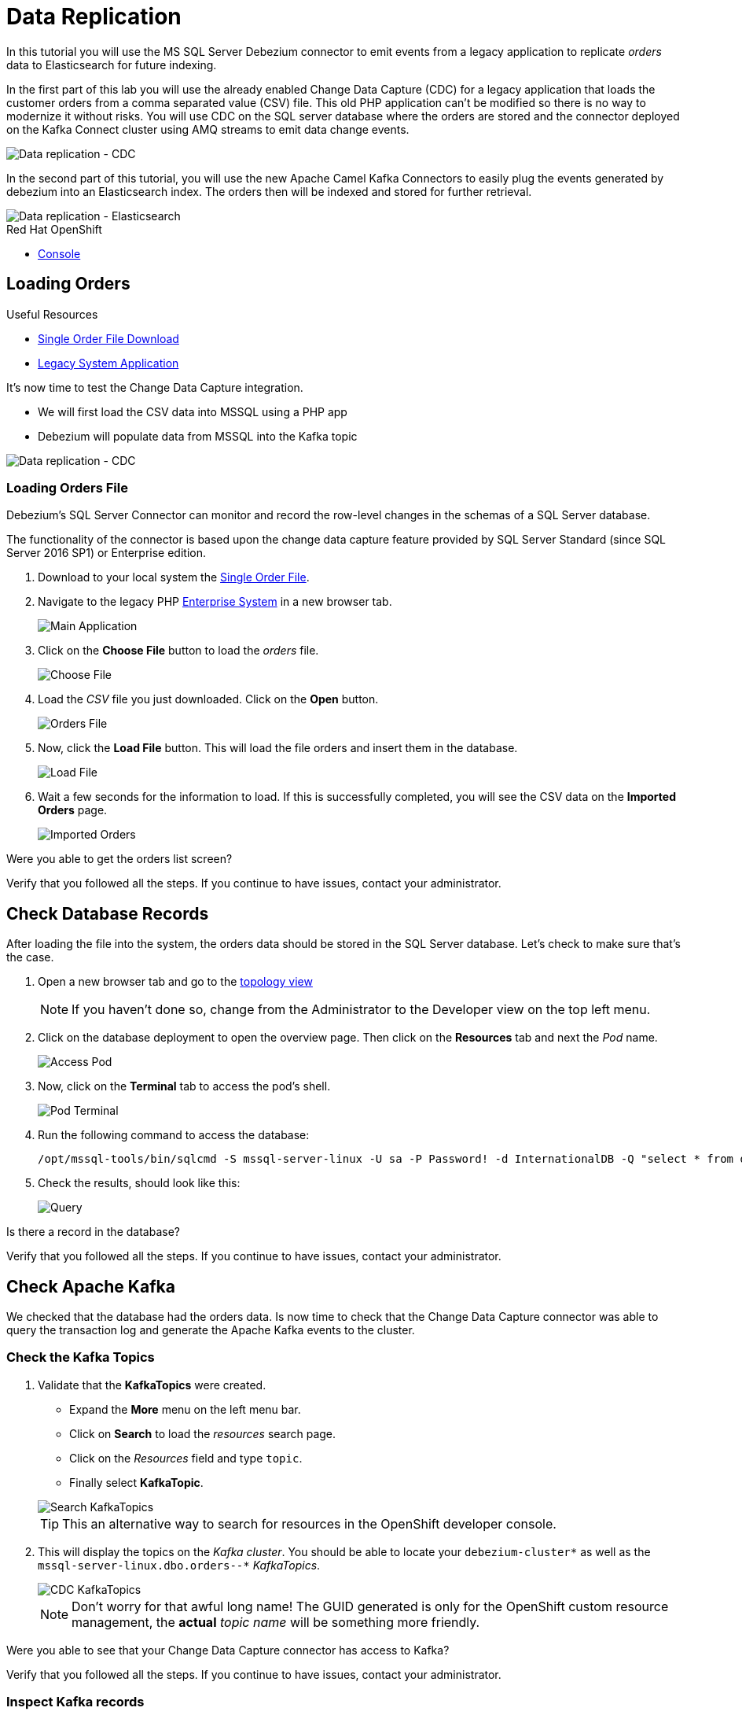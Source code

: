 // versions
:debezium: 1.1
:streams: 1.5
:camel-kafka-connectors: 0.4.0

// URLs
//:fuse-documentation-url: https://access.redhat.com/documentation/en-us/red_hat_fuse/{fuse-version}/
:openshift-console-url: {openshift-host}/topology/ns/debezium-complete-demo/graph

// attributes
:title: Data Replication
:standard-fail-text: Verify that you followed all the steps. If you continue to have issues, contact your administrator.

// id syntax is used here for the custom IDs
[id='debezium-complete-demo']
= {title}

// Description text for the Solution Pattern.
In this tutorial you will use the MS SQL Server Debezium connector to emit events from a legacy application to replicate _orders_ data to Elasticsearch for future indexing.

// Additional introduction content.
In the first part of this lab you will use the already enabled Change Data Capture (CDC) for a legacy application that loads the customer orders from a comma separated value (CSV) file. This old PHP application can't be modified so there is no way to modernize it without risks. You will use CDC on the SQL server database where the orders are stored and the connector deployed on the Kafka Connect cluster using AMQ streams to emit data change events.

image::images/debezium-complete-cdc.png[Data replication - CDC]

In the second part of this tutorial, you will use the new Apache Camel Kafka Connectors to easily plug the events generated by debezium into an Elasticsearch index. The orders then will be indexed and stored for further retrieval.

image::images/debezium-complete-es.png[Data replication - Elasticsearch]

[type=walkthroughResource,serviceName=openshift]
.Red Hat OpenShift
****
* link:{openshift-console-url}[Console, window="_blank"]
****
// <-- END OF SOLUTION PATTERN GENERAL INFO -->

// <-- START OF SOLUTION PATTERN TASKS -->
[time=5]
[id='loading-orders']
== Loading Orders

[type=taskResource]
.Useful Resources
****
* link:https://raw.githubusercontent.com/RedHat-Middleware-Workshops/dayinthelife-streaming/master/support/module-2/single-order.csv[Single Order File Download, window="_blank"]
* link:https://www-php-app-debezium-complete-demo.{openshift-app-host}[Legacy System Application, window="_blank"]
****

It’s now time to test the Change Data Capture integration.

- We will first load the CSV data into MSSQL using a PHP app
- Debezium will populate data from MSSQL into the Kafka topic

image::images/debezium-complete-cdc.png[Data replication - CDC]

=== Loading Orders File

Debezium’s SQL Server Connector can monitor and record the row-level changes in the schemas of a SQL Server database.

The functionality of the connector is based upon the change data capture feature provided by SQL Server Standard (since SQL Server 2016 SP1) or Enterprise edition.

. Download to your local system the link:https://raw.githubusercontent.com/RedHat-Middleware-Workshops/dayinthelife-streaming/master/support/module-2/single-order.csv[Single Order File, window="_blank"].

. Navigate to the legacy PHP link:https://www-php-app-debezium-complete-demo.{openshift-app-host}[Enterprise System, window="_blank"] in a new browser tab.
+
image:images/www-main.png[Main Application]

. Click on the *Choose File* button to load the _orders_ file.
+
image:images/www-choose-file.png[Choose File]

. Load the _CSV_ file you just downloaded. Click on the *Open* button.
+
image:images/www-orders-file.png[Orders File]

. Now, click the *Load File* button. This will load the file orders and insert them in the database.
+
image:images/www-load-file.png[Load File]

.  Wait a few seconds for the information to load. If this is successfully completed, you will see the CSV data on the *Imported Orders* page.
+
image::images/www-imported-orders.png[Imported Orders]

[type=verification]
Were you able to get the orders list screen?

[type=verificationFail]
{standard-fail-text}

// <-- END OF SOLUTION PATTERN GENERAL INFO -->

// <-- START OF SOLUTION PATTERN TASKS -->
[time=5]
[id='check-database-orders']
== Check Database Records

After loading the file into the system, the orders data  should be stored in the SQL Server database. Let's check to make sure that's the case.

. Open a new browser tab and go to the link:{openshift-console-url}[topology view, window="_blank"]
+
[NOTE]
====
If you haven't done so, change from the Administrator to the Developer view on the top left menu.
====

. Click on the database deployment to open the overview page. Then click on the *Resources* tab and next the _Pod_ name.
+
image:images/openshift-db-overview.png[Access Pod]

. Now, click on the *Terminal* tab to access the pod's shell.
+
image:images/openshift-db-terminal.png[Pod Terminal]

. Run the following command to access the database:
+
[source,bash,subs="attributes+"]
----
/opt/mssql-tools/bin/sqlcmd -S mssql-server-linux -U sa -P Password! -d InternationalDB -Q "select * from dbo.Orders"
----

. Check the results, should look like this:
+
image::images/openshift-sqlcommand.png[Query]

[type=verification]
Is there a record in the database?

[type=verificationFail]
{standard-fail-text}

// <-- END OF SOLUTION PATTERN GENERAL INFO -->

// <-- START OF SOLUTION PATTERN TASKS -->
[time=5]
[id='check-kafka-topics']
== Check Apache Kafka

We checked that the database had the orders data. Is now time to check that the Change Data Capture connector was able to query the transaction log and generate the Apache Kafka events to the cluster.

=== Check the Kafka Topics

. Validate that the *KafkaTopics* were created.
+
--
- Expand the *More* menu on the left menu bar.
- Click on *Search* to load the _resources_ search page.
- Click on the _Resources_ field and type `topic`.
- Finally select *KafkaTopic*.

image::images/openshift-search-kafkatopics.png[Search KafkaTopics]

[TIP]
====
This an alternative way to search for resources in the OpenShift developer console.
====
--

. This will display the topics on the _Kafka cluster_. You should be able to locate your `debezium-cluster*` as well as the `mssql-server-linux.dbo.orders--*` _KafkaTopics_.
+
--
image::images/openshift-cdc-topics.png[CDC KafkaTopics]

[NOTE]
====
Don't worry for that awful long name! The GUID generated is only for the OpenShift custom resource management, the *actual* _topic name_ will be something more friendly.
====
--

[type=verification]
Were you able to see that your Change Data Capture connector has access to Kafka?

[type=verificationFail]
{standard-fail-text}

=== Inspect Kafka records

Time to check what information is flowing into Apache Kafka.

. Go back to the link:{openshift-console-url}[topology view, window="_blank"]
+
[NOTE]
====
If you haven't done so, change from the Administrator to the Developer view on the top left menu.
====

. Click on the `tooling` pod to open the right panel and then click on the pod name.
+
image::images/tooling-topology.png[Tooling, role="integr8ly-img-responsive"]

. Click on the `terminal` tab to get access to the working terminal.
+
image::images/tooling-terminal.png[Tooling terminal, role="integr8ly-img-responsive"]

. Issue the following command to read the _events_ in the `orders` topic:
+
[source,bash,subs="attributes+"]
----
kafkacat -b demo-kafka-bootstrap:9092 -t mssql-server-linux.dbo.Orders -e | jq .
----

. You should see the json output of the messages. Something like this:
+
----
% Auto-selecting Consumer mode (use -P or -C to override)
% Reached end of topic mssql-server-linux.dbo.Orders [0] at offset 1: exiting
{
  "OrderId": 1,
  "OrderType": "E",
  "OrderItemName": "Lime",
  "Quantity": 100,
  "Price": "3.69",
  "ShipmentAddress": "541-428 Nulla Avenue",
  "ZipCode": "4286",
  "OrderUser": "demo",
  "__op": "c",
  "__table": "Orders"
}
----

[IMPORTANT]
====
This is a reduced version of the debezium record structure. In this case we are using some of the Debezium embedded Single Message Transformation (SMTs) to _extract_ only the information of the *after* payload section and to add the required headers to detect from which table (`pass:[__table]`) is this record coming as well as the operation type (`pass:[__op]`). 

You can take a look at the *KafkaConnector* configuration to check how the SMTs are being used.
====

[type=verification]
Were you able to see the debezium record with the same information from the database insert?

[type=verificationFail]
{standard-fail-text}
// <-- END OF SOLUTION PATTERN GENERAL INFO -->

// <-- START OF SOLUTION PATTERN TASKS -->
[time=5]
[id="send-events-out"]
== Sending events out of Kafka to Elasticsearch

The link:https://camel.apache.org/[Apache Camel] community introduced recently a new subproject in the ecosystem: link:https://camel.apache.org/camel-kafka-connector/latest/[Camel Kafka Connector]. The main idea behind the project is reusing the Camel components’ flexibility in a simple way, through a configuration file mixing Kafka Connect configuration and Camel route definitions and options.

The Camel Kafka Connector allows you to use all Camel components as Kafka Connect connectors, which as result expands Kafka Connect compatibility to include all Camel components to be used in Kafka ecosystem.

image::images/debezium-complete-es.png[Data replication - Elasticsearch]

One of the main reasons to generate Kafka events from the Orders SQL server database is being able to share the information with other systems. In this case, the order fullfillment team requires to search the orders to find _business critical_ information. 

=== Review the Apache Camel Elasticsearch connector

. Go back to the link:{openshift-console-url}[topology view, window="_blank"]
+
[NOTE]
====
If you haven't done so, change from the Administrator to the Developer view on the top left menu.
====

. Review the *KafkaConnector* Custom Resource (CR).
+
--
- Expand the *More* menu on the left menu bar.
- Click on *Search* to load the _resources_ search page.
- Click on the _Resources_ field and type `kafka`.
- Finally select *KafkaConnector*.

image::images/openshift-search-kafkaconnectors.png[Search KafkaConnectors]

[IMPORTANT]
====
Double check that you are selecting *KafkaConnector* and not _KafkaConnect_. Notice the *or* at the end.
====
--

. Click on the `camel-connector`
+
image::images/openshift-camel-connector.png[Camel Connector]

. Click on the _YAML_ tab to access the connector CR configuration.
+
image::images/openshift-connector-detail.png[Connector Detail]

. You should notice the CR *spec:* containing the following configuration:
+
----
  class: >-
    org.apache.camel.kafkaconnector.elasticsearchrest.CamelElasticsearchrestSinkConnector
  config:
    camel.sink.endpoint.hostAddresses: 'elasticsearch:9200'
    camel.sink.endpoint.indexName: orders
    camel.sink.endpoint.operation: Index
    camel.sink.path.clusterName: elasticsearch
    key.converter: org.apache.kafka.connect.storage.StringConverter
    topics: mssql-server-linux.dbo.Orders
    value.converter: org.apache.kafka.connect.storage.StringConverter
  tasksMax: 1
----

. Check the configuration. It includes the required camel lines to make the component work adding endpoint fields like the `hostname`, `indexName` and `operation`. In our case, we will index all the _orders_ coming from the database.

. Scroll down to check the status of the Connector. It should look like this:
+
----
status:
  conditions:
    - lastTransitionTime: '2020-07-30T17:03:55.382Z'
      status: 'True'
      type: Ready
  connectorStatus:
    connector:
      state: RUNNING
      worker_id: '10.131.0.32:8083'
    name: camel-connector
    tasks:
      - id: 0
        state: RUNNING
        worker_id: '10.131.0.32:8083'
    type: sink
  observedGeneration: 1
----

. This section of the *KafkaConnector* resource gives us information on the state of the connector. You can also get this information by querying the REST API from the Kafka Connet cluster. If everything is fine, the connector should have 1 task and it should be in `state: RUNNING`.

[type=verification]
Is the connector in the correct state?

[type=verificationFail]
{standard-fail-text}

=== Review the connector log

. Go back to the link:{openshift-console-url}[topology view, window="_blank"]

. Click on the `camel-connect` circle under _strimzi-camel_ cluster. Then click on *resources* and finally on the *pod* name to access the running Kafka Connect container.
+
image::images/openshift-camel-connect.png[Kafka Connect Camel]

. When in the pod details, click on the *Logs* tab to access the container log.
+
image::images/openshift-camel-log.png[Kafka Connect Camel]

. You should be able to see that the Apache Camel route started successfully. Search for some lines similar to these:
+
----
2020-07-30 17:03:55,486 INFO Setting initial properties in Camel context: [{connector.class=org.apache.camel.kafkaconnector.elasticsearchrest.CamelElasticsearchrestSinkConnector, camel.sink.endpoint.operation=Index, camel.sink.path.clusterName=elasticsearch, camel.sink.component=elasticsearch-rest, task.class=org.apache.camel.kafkaconnector.elasticsearchrest.CamelElasticsearchrestSinkTask, topics=mssql-server-linux.dbo.Orders, tasks.max=1, camel.sink.endpoint.indexName=orders, camel.sink.endpoint.hostAddresses=elasticsearch:9200, name=camel-connector, value.converter=org.apache.kafka.connect.storage.StringConverter, key.converter=org.apache.kafka.connect.storage.StringConverter}] (org.apache.camel.kafkaconnector.utils.CamelMainSupport) [task-thread-camel-connector-0]
2020-07-30 17:03:55,506 INFO Creating Camel route from(direct:start).to(elasticsearch-rest:elasticsearch?hostAddresses=elasticsearch:9200&indexName=orders&operation=Index) (org.apache.camel.kafkaconnector.utils.CamelMainSupport) [task-thread-camel-connector-0]
2020-07-30 17:03:55,520 INFO Starting CamelContext (org.apache.camel.kafkaconnector.utils.CamelMainSupport) [task-thread-camel-connector-0]
2020-07-30 17:03:55,523 INFO Using properties from: classpath:application.properties;optional=true (org.apache.camel.main.BaseMainSupport) [pool-3-thread-1]
2020-07-30 17:03:55,538 INFO No additional Camel XML routes discovered from: classpath:camel/*.xml (org.apache.camel.main.DefaultRoutesCollector) [pool-3-thread-1]
2020-07-30 17:03:55,539 INFO No additional Camel XML rests discovered from: classpath:camel-rest/*.xml (org.apache.camel.main.DefaultRoutesCollector) [pool-3-thread-1]
2020-07-30 17:03:55,613 INFO Apache Camel 3.3.0 (CamelContext: camel-1) is starting (org.apache.camel.impl.engine.AbstractCamelContext) [pool-3-thread-1]
2020-07-30 17:03:55,614 INFO StreamCaching is not in use. If using streams then its recommended to enable stream caching. See more details at http://camel.apache.org/stream-caching.html (org.apache.camel.impl.engine.AbstractCamelContext) [pool-3-thread-1]
2020-07-30 17:03:55,620 INFO Connecting to the ElasticSearch cluster: elasticsearch (org.apache.camel.component.elasticsearch.ElasticsearchProducer) [pool-3-thread-1]
2020-07-30 17:03:55,759 INFO Route: route1 started and consuming from: direct://start (org.apache.camel.impl.engine.AbstractCamelContext) [pool-3-thread-1]
2020-07-30 17:03:55,760 INFO Total 1 routes, of which 1 are started (org.apache.camel.impl.engine.AbstractCamelContext) [pool-3-thread-1]
2020-07-30 17:03:55,760 INFO Apache Camel 3.3.0 (CamelContext: camel-1) started in 0.147 seconds (org.apache.camel.impl.engine.AbstractCamelContext) [pool-3-thread-1]
2020-07-30 17:03:55,761 INFO CamelContext started (org.apache.camel.kafkaconnector.utils.CamelMainSupport) [task-thread-camel-connector-0]
2020-07-30 17:03:55,761 INFO CamelSinkTask connector task started (org.apache.camel.kafkaconnector.CamelSinkTask) [task-thread-camel-connector-0]
----

[type=verification]
Did the connector started successfully?

[type=verificationFail]
{standard-fail-text}
// <-- END OF SOLUTION PATTERN TASKS -->

// <-- START OF SOLUTION PATTERN TASKS -->
[time=5]
[id='index-result']
== Check the indexed data on Elasticsearch

Now that we verified that the Apache Camel Kafka Connector is running in the Kafka Connect cluster is time to take a look at the Eleasticsearch REST API to check if our data was successfully indexed.

[type=taskResource]
.Useful Resources
****
* link:https://raw.githubusercontent.com/RedHat-Middleware-Workshops/dayinthelife-streaming/master/support/module-2/earth-orders.csv[Multiple Orders File Download, window="_blank"]
* link:https://www-php-app-debezium-complete-demo.{openshift-app-host}[Legacy System Application, window="_blank"]
* link:http://elastic-debezium-complete-demo.{openshift-app-host}/orders[Elasticsearch REST endpoint, window="_blank"]
****

=== Review the index information

. In a new browser tab access the Elasticsearch index link:http://elastic-debezium-complete-demo.{openshift-app-host}/orders[REST endpoint, window="_blank"].

. You should be able to retrieve a json objet with the information on the _mapping properties_ of our *orders*. It should look like the following (formatted for better view):
+
----
{
  "orders": {
    "aliases": {},
    "mappings": {
      "properties": {
        "OrderId": {
          "type": "long"
        },
        "OrderItemName": {
          "type": "text",
          "fields": {
            "keyword": {
              "type": "keyword",
              "ignore_above": 256
            }
          }
        },
        "OrderType": {
          "type": "text",
          "fields": {
            "keyword": {
              "type": "keyword",
              "ignore_above": 256
            }
          }
        },
        "OrderUser": {
          "type": "text",
          "fields": {
            "keyword": {
              "type": "keyword",
              "ignore_above": 256
            }
          }
        },
        "Price": {
          "type": "text",
          "fields": {
            "keyword": {
              "type": "keyword",
              "ignore_above": 256
            }
          }
        },
        "Quantity": {
          "type": "long"
        },
        "ShipmentAddress": {
          "type": "text",
          "fields": {
            "keyword": {
              "type": "keyword",
              "ignore_above": 256
            }
          }
        },
        "ZipCode": {
          "type": "text",
          "fields": {
            "keyword": {
              "type": "keyword",
              "ignore_above": 256
            }
          }
        },
        "__op": {
          "type": "text",
          "fields": {
            "keyword": {
              "type": "keyword",
              "ignore_above": 256
            }
          }
        },
        "__table": {
          "type": "text",
          "fields": {
            "keyword": {
              "type": "keyword",
              "ignore_above": 256
            }
          }
        }
      }
    },
    "settings": {
      "index": {
        "creation_date": "1596135798546",
        "number_of_shards": "1",
        "number_of_replicas": "1",
        "uuid": "1k0svQD0R6iOrGQBgK2LgA",
        "version": {
          "created": "7030099"
        },
        "provided_name": "orders"
      }
    }
  }
}
----

=== Do an index search

Time to execute a search on the index to retrieve all the records available. 

. Append the following to the URL path: `/_search` and hit enter.

. The result should appear in the browser window. It should look like this (formatted for better view):
+
----
{
  "took": 41,
  "timed_out": false,
  "_shards": {
    "total": 1,
    "successful": 1,
    "skipped": 0,
    "failed": 0
  },
  "hits": {
    "total": {
      "value": 1,
      "relation": "eq"
    },
    "max_score": 1,
    "hits": [
      {
        "_index": "orders",
        "_type": "_doc",
        "_id": "OcsboXMBOET50gSsdxHl",
        "_score": 1,
        "_source": {
          "OrderId": 1,
          "OrderType": "E",
          "OrderItemName": "Lime",
          "Quantity": 100,
          "Price": "3.69",
          "ShipmentAddress": "541-428 Nulla Avenue",
          "ZipCode": "4286",
          "OrderUser": "demo",
          "__op": "c",
          "__table": "Orders"
        }
      }
    ]
  }
}
----

[type=verification]
Is the information the same we entered in the app?

[type=verificationFail]
{standard-fail-text}

=== Load more orders

. Get back to the legacy link:https://www-php-app-debezium-complete-demo.{openshift-app-host}[Enterprise System, window="_blank"].
+
image:images/www-main.png[Main Application]

. Download to your local system the link:https://raw.githubusercontent.com/RedHat-Middleware-Workshops/dayinthelife-streaming/master/support/module-2/earth-orders.csv[Mutiple Orders File, window="_blank"].

. Load the file into the application. This should load another *1000 orders* into the system.
+
image:images/www-load-multiple-file.png[Main Application]

. Wait a few seconds for the information to load. If this is successfully completed, you will see the CSV data on the *Imported Orders* page.
+
--
image:images/www-imported-multiple-orders.png[Main Application]

[TIP]
=====
You can follow the previous steps to check the data in the database and the kafka topic.
=====
--

[type=verification]
Is the information the same we entered in the app?

[type=verificationFail]
{standard-fail-text}

=== Search the Orders

. Get back to the browser tab where you have the `/_search` URL and refresh it. You should get now all the records. It should look like this (formatted for better view):
+
----
{
  "took": 412,
  "timed_out": false,
  "_shards": {
    "total": 1,
    "successful": 1,
    "skipped": 0,
    "failed": 0
  },
  "hits": {
    "total": {
      "value": 1001,
      "relation": "eq"
    },
    "max_score": 1,
    "hits": [
      {
        "_index": "orders",
        "_type": "_doc",
        "_id": "OcsboXMBOET50gSsdxHl",
        "_score": 1,
        "_source": {
          "OrderId": 1,
          "OrderType": "E",
          "OrderItemName": "Lime",
          "Quantity": 100,
          "Price": "3.69",
          "ShipmentAddress": "541-428 Nulla Avenue",
          "ZipCode": "4286",
          "OrderUser": "demo",
          "__op": "c",
          "__table": "Orders"
        }
      },
...
----

. Notice that this time we got a total of *1001* hits!

=== Search the for Cherry

Let's filter by one of the fields. Let's search for all the orders that are `Cherry` flavored by searching the `OrderItemName`.

. Append the following query detail to the URL `?q=OrderItemName:Cherry` and hit enter.

. You should get the response for the query with the cherry flavored results. It should look like this (formatted for better view):
+
----
{
  "took": 26,
  "timed_out": false,
  "_shards": {
    "total": 1,
    "successful": 1,
    "skipped": 0,
    "failed": 0
  },
  "hits": {
    "total": {
      "value": 34,
      "relation": "eq"
    },
    "max_score": 3.9419897,
    "hits": [
      {
        "_index": "orders",
        "_type": "_doc",
        "_id": "QctToXMBOET50gSsUxFM",
        "_score": 3.9419897,
        "_source": {
          "OrderId": 9,
          "OrderType": "E",
          "OrderItemName": "Cherry",
          "Quantity": 140,
          "Price": "4.42",
          "ShipmentAddress": "Ap #781-1741 Sem. St.",
          "ZipCode": "130336",
          "OrderUser": "demo",
          "__op": "c",
          "__table": "Orders"
        }
      },
...
----

As you can see now we just have *34* orders for Cherry. You can try to search for other fields on your own.

Congratulations you successfully replicated some data from your legacy application into an indexing service using Red Hat Integration with Debezium, Apache Kafka and Apache Camel!

[type=verification]
Did you get the same results?

[type=verificationFail]
{standard-fail-text}

// <-- END OF SOLUTION PATTERN TASKS -->

// <-- START OF SOLUTION PATTERN TASKS -->
[time=5]
[id='summary']
== Summary

After completing the tutorial, consider the following next steps:

- Explore the tutorial further.
+
Use the MySQL command line client to add, modify, and remove rows in the database tables, and see the effect on the topics. Keep in mind that you cannot remove a row that is referenced by a foreign key.

- Plan a Debezium deployment.
+
====
You can install Debezium in OpenShift or on Red Hat Enterprise Linux. For more information, see the following:

- link:https://access.redhat.com/documentation/en-us/red_hat_integration/2020-Q2/html-single/installing_change_data_capture_on_openshift/[Installing Debezium on OpenShift, window="_blank"]
- link:https://access.redhat.com/documentation/en-us/red_hat_integration/2020-Q2/html-single/installing_change_data_capture_on_rhel/[Installing Debezium on RHEL, window="_blank"]
====

// <-- END OF SOLUTION PATTERN TASKS -->
